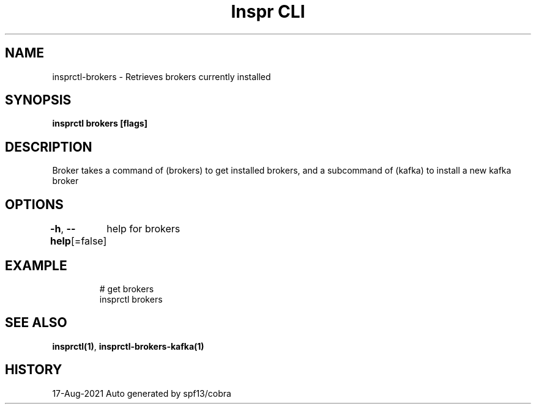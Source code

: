 .nh
.TH "Inspr CLI" "1" "Aug 2021" "Auto generated by spf13/cobra" ""

.SH NAME
.PP
insprctl\-brokers \- Retrieves brokers currently installed


.SH SYNOPSIS
.PP
\fBinsprctl brokers [flags]\fP


.SH DESCRIPTION
.PP
Broker takes a command of (brokers) to get installed brokers,
and a subcommand of (kafka) to install a new kafka broker


.SH OPTIONS
.PP
\fB\-h\fP, \fB\-\-help\fP[=false]
	help for brokers


.SH EXAMPLE
.PP
.RS

.nf
  # get brokers
 insprctl brokers


.fi
.RE


.SH SEE ALSO
.PP
\fBinsprctl(1)\fP, \fBinsprctl\-brokers\-kafka(1)\fP


.SH HISTORY
.PP
17\-Aug\-2021 Auto generated by spf13/cobra
